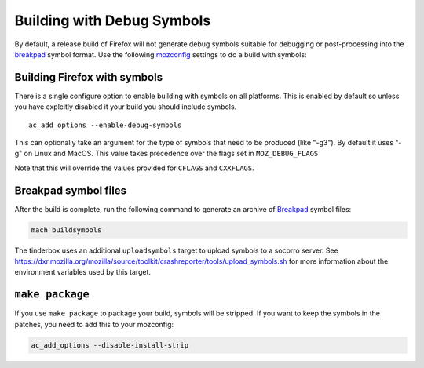 Building with Debug Symbols
===========================

By default, a release build of Firefox will not generate debug symbols
suitable for debugging or post-processing into the
`breakpad </en-US/docs/Crash_reporting>`__ symbol format. Use the
following `mozconfig </en-US/docs/Configuring_Build_Options>`__ settings
to do a build with symbols:



Building Firefox with symbols
~~~~~~~~~~~~~~~~~~~~~~~~~~~~~

There is a single configure option to enable building with symbols on
all platforms. This is enabled by default so unless you have explcitly
disabled it your build you should include symbols.

::

   ac_add_options --enable-debug-symbols

This can optionally take an argument for the type of symbols that need
to be produced (like "-g3"). By default it uses "-g" on Linux and MacOS.
This value takes precedence over the flags set in ``MOZ_DEBUG_FLAGS``

Note that this will override the values provided for ``CFLAGS`` and
``CXXFLAGS``.


Breakpad symbol files
~~~~~~~~~~~~~~~~~~~~~

After the build is complete, run the following command to generate an
archive of `Breakpad </en-US/docs/Crash_reporting>`__ symbol files:

.. code:: bash

   mach buildsymbols

The tinderbox uses an additional ``uploadsymbols`` target to upload
symbols to a socorro server. See
https://dxr.mozilla.org/mozilla/source/toolkit/crashreporter/tools/upload_symbols.sh
for more information about the environment variables used by this
target.


``make package``
~~~~~~~~~~~~~~~~

If you use ``make package`` to package your build, symbols will be
stripped. If you want to keep the symbols in the patches, you need to
add this to your mozconfig:

.. code:: bash

    ac_add_options --disable-install-strip
